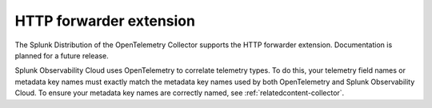 .. _http-forwarder-extension:

****************************
HTTP forwarder extension
****************************

.. meta::
      :description: Accepts HTTP requests and optionally adds headers and forwards them.

The Splunk Distribution of the OpenTelemetry Collector supports the HTTP forwarder extension. Documentation is planned for a future release.

Splunk Observability Cloud uses OpenTelemetry to correlate telemetry types. To do this, your telemetry field names or metadata key names must exactly match the metadata key names used by both OpenTelemetry and Splunk Observability Cloud. To ensure your metadata key names are correctly named, see :ref:`relatedcontent-collector`.

